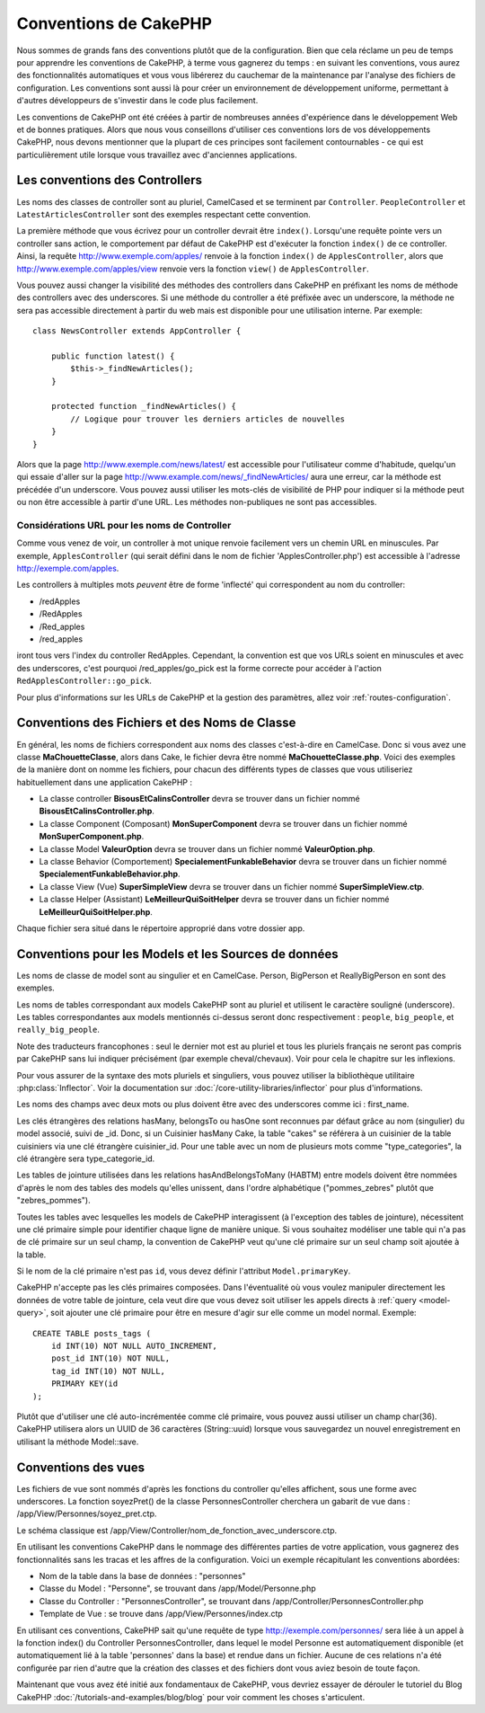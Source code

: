 Conventions de CakePHP
######################

Nous sommes de grands fans des conventions plutôt que de la configuration.
Bien que cela réclame un peu de temps pour apprendre les conventions de
CakePHP, à terme vous gagnerez du temps : en suivant les conventions,
vous aurez des fonctionnalités automatiques et vous vous libérerez du
cauchemar de la maintenance par l'analyse des fichiers de configuration.
Les conventions sont aussi là pour créer un environnement de développement
uniforme, permettant à d'autres développeurs de s'investir dans le code
plus facilement.

Les conventions de CakePHP ont été créées à partir de nombreuses années
d'expérience dans le développement Web et de bonnes pratiques. Alors
que nous vous conseillons d'utiliser ces conventions lors de vos
développements CakePHP, nous devons mentionner que la plupart de ces
principes sont facilement contournables - ce qui est particulièrement
utile lorsque vous travaillez avec d'anciennes applications.

Les conventions des Controllers
===============================

Les noms des classes de controller sont au pluriel, CamelCased et
se terminent par ``Controller``. ``PeopleController`` et
``LatestArticlesController`` sont des exemples respectant cette convention.

La première méthode que vous écrivez pour un controller devrait être
``index()``. Lorsqu'une requête pointe vers un controller sans action, le
comportement par défaut de CakePHP est d'exécuter la fonction ``index()``
de ce controller. Ainsi, la requête http://www.exemple.com/apples/ renvoie
à la fonction ``index()`` de ``ApplesController``, alors que
http://www.exemple.com/apples/view renvoie vers la fonction ``view()`` de
``ApplesController``.

Vous pouvez aussi changer la visibilité des méthodes des controllers
dans CakePHP en préfixant les noms de méthode des controllers avec des
underscores. Si une méthode du controller a été préfixée avec un
underscore, la méthode ne sera pas accessible directement à partir du web
mais est disponible pour une utilisation interne. Par exemple::

    class NewsController extends AppController {

        public function latest() {
            $this->_findNewArticles();
        }

        protected function _findNewArticles() {
            // Logique pour trouver les derniers articles de nouvelles
        }
    }


Alors que la page http://www.exemple.com/news/latest/ est accessible
pour l'utilisateur comme d'habitude, quelqu'un qui essaie d'aller sur la page
http://www.example.com/news/\_findNewArticles/ aura une erreur,
car la méthode est précédée d'un underscore. Vous pouvez aussi utiliser les
mots-clés de visibilité de PHP pour indiquer si la méthode peut ou non être
accessible à partir d'une URL. Les méthodes non-publiques ne sont pas
accessibles.

Considérations URL pour les noms de Controller
~~~~~~~~~~~~~~~~~~~~~~~~~~~~~~~~~~~~~~~~~~~~~~

Comme vous venez de voir, un controller à mot unique renvoie facilement vers
un chemin URL en minuscules. Par exemple, ``ApplesController`` (qui serait
défini dans le nom de fichier 'ApplesController.php') est accessible à
l'adresse http://exemple.com/apples.

Les controllers à multiples mots *peuvent* être de forme 'inflecté' qui
correspondent au nom du controller:

-  /redApples
-  /RedApples
-  /Red\_apples
-  /red\_apples

iront tous vers l'index du controller RedApples. Cependant,
la convention est que vos URLs soient en minuscules et avec des underscores,
c'est pourquoi /red\_apples/go\_pick est la forme correcte pour
accéder à l'action ``RedApplesController::go_pick``.

Pour plus d'informations sur les URLs de CakePHP et la gestion des paramètres,
allez voir :ref:`routes-configuration`.

.. _file-and-classname-conventions:

Conventions des Fichiers et des Noms de Classe
==============================================

En général, les noms de fichiers correspondent aux noms des classes
c'est-à-dire en CamelCase. Donc si vous avez
une classe **MaChouetteClasse**, alors dans Cake, le fichier devra être nommé
**MaChouetteClasse.php**. Voici des exemples de la manière dont on nomme les
fichiers, pour chacun des différents types de classes que vous utiliseriez
habituellement dans une application CakePHP :

-  La classe controller **BisousEtCalinsController** devra se trouver dans un
   fichier nommé **BisousEtCalinsController.php**.
-  La classe Component (Composant) **MonSuperComponent** devra se trouver dans
   un fichier nommé **MonSuperComponent.php**.
-  La classe Model **ValeurOption** devra se trouver dans un fichier
   nommé **ValeurOption.php**.
-  La classe Behavior (Comportement) **SpecialementFunkableBehavior** devra
   se trouver dans un fichier nommé **SpecialementFunkableBehavior.php**.
-  La classe View (Vue) **SuperSimpleView** devra se trouver dans un fichier
   nommé **SuperSimpleView.ctp**.
-  La classe Helper (Assistant) **LeMeilleurQuiSoitHelper** devra se trouver
   dans un fichier nommé **LeMeilleurQuiSoitHelper.php**.

Chaque fichier sera situé dans le répertoire approprié dans votre dossier app.

Conventions pour les Models et les Sources de données
=====================================================

Les noms de classe de model sont au singulier et en CamelCase. Person,
BigPerson et ReallyBigPerson en sont des exemples.

Les noms de tables correspondant aux models CakePHP sont au pluriel et
utilisent le caractère souligné (underscore). Les tables correspondantes
aux models mentionnés ci-dessus seront donc respectivement : ``people``,
``big_people``, et ``really_big_people``.

Note des traducteurs francophones : seul le dernier mot est au pluriel et
tous les pluriels français ne seront pas compris par CakePHP sans lui indiquer
précisément (par exemple cheval/chevaux). Voir pour cela le chapitre sur les
inflexions.

Pour vous assurer de la syntaxe des mots pluriels et singuliers, vous pouvez
utiliser la bibliothèque utilitaire :php:class:`Inflector`. Voir la
documentation sur :doc:`/core-utility-libraries/inflector` pour plus
d'informations.

Les noms des champs avec deux mots ou plus doivent être avec des underscores
comme ici : first\_name.

Les clés étrangères des relations hasMany, belongsTo ou hasOne sont reconnues
par défaut grâce au nom (singulier) du model associé, suivi de \_id. Donc,
si un Cuisinier hasMany Cake, la table "cakes" se référera à un cuisinier de la
table cuisiniers via une clé étrangère cuisinier\_id. Pour une table avec
un nom de plusieurs mots comme "type\_categories", la clé étrangère sera
type\_categorie\_id.

Les tables de jointure utilisées dans les relations hasAndBelongsToMany
(HABTM) entre models doivent être nommées d'après le nom des tables des
models qu'elles unissent, dans l'ordre alphabétique ("pommes\_zebres" plutôt
que "zebres\_pommes").

Toutes les tables avec lesquelles les models de CakePHP interagissent (à
l'exception des tables de jointure), nécessitent une clé primaire simple pour
identifier chaque ligne de manière unique. Si vous souhaitez modéliser une
table qui n'a pas de clé primaire sur un seul champ, la convention de CakePHP
veut qu'une clé primaire sur un seul champ soit ajoutée à la table.

Si le nom de la clé primaire n'est pas ``id``, vous devez définir l'attribut
``Model.primaryKey``.

CakePHP n'accepte pas les clés primaires composées. Dans l'éventualité où vous
voulez manipuler directement les données de votre table de jointure, cela veut
dire que vous devez soit utiliser les appels directs à
:ref:`query <model-query>`, soit ajouter une clé primaire pour être en mesure
d'agir sur elle comme un model normal. Exemple::

    CREATE TABLE posts_tags (
        id INT(10) NOT NULL AUTO_INCREMENT,
        post_id INT(10) NOT NULL,
        tag_id INT(10) NOT NULL,
        PRIMARY KEY(id
    );

Plutôt que d'utiliser une clé auto-incrémentée comme clé primaire, vous pouvez
aussi utiliser un champ char(36). CakePHP utilisera alors un UUID de 36
caractères (String::uuid) lorsque vous sauvegardez un nouvel enregistrement en
utilisant la méthode Model::save.

Conventions des vues
====================

Les fichiers de vue sont nommés d'après les fonctions
du controller qu'elles affichent, sous une forme avec underscores.
La fonction soyezPret() de la classe PersonnesController cherchera un gabarit
de vue dans : /app/View/Personnes/soyez\_pret.ctp.

Le schéma classique est
/app/View/Controller/nom\_de\_fonction\_avec\_underscore.ctp.

En utilisant les conventions CakePHP dans le nommage des différentes parties
de votre application, vous gagnerez des fonctionnalités sans les tracas et les
affres de la configuration. Voici un exemple récapitulant les conventions
abordées:

- Nom de la table dans la base de données : "personnes"
- Classe du Model : "Personne", se trouvant dans /app/Model/Personne.php
- Classe du Controller : "PersonnesController", se trouvant dans
  /app/Controller/PersonnesController.php
- Template de Vue : se trouve dans /app/View/Personnes/index.ctp

En utilisant ces conventions, CakePHP sait qu'une requête de type
http://exemple.com/personnes/ sera liée à un appel à la fonction index() du
Controller PersonnesController, dans lequel le model Personne est
automatiquement disponible (et automatiquement lié à la table 'personnes'
dans la base) et rendue dans un fichier. Aucune de ces relations n'a été
configurée par rien d'autre que la création des classes et des fichiers dont
vous aviez besoin de toute façon.

Maintenant que vous avez été initié aux fondamentaux de CakePHP, vous devriez
essayer de dérouler le tutoriel du Blog CakePHP
:doc:`/tutorials-and-examples/blog/blog` pour voir comment les choses
s'articulent.


.. meta::
    :title lang=fr: Conventions de CakePHP
    :keywords lang=fr: expérience de développement web,maintenance cauchemard,méthode index,systèmes légaux,noms de méthode,classe php,système uniforme,fichiers de config,tenets,pommes,conventions,controller conventionel,bonnes pratiques,maps,visibilité,nouveaux articles,fonctionnalité,logique,cakephp,développeurs
